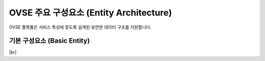 OVSE 주요 구성요소 (Entity Architecture)
=======================================

.. rst-class:: text-align-justify

OVSE 플랫폼은 서비스 특성에 맞도록 설계된 유연한 데이터 구조를 지원합니다.

.. image:: /images/entity_architecture/ovse_entity_arch.png



기본 구성요소 (Basic Entity)
-------------------------------

.. rst-class:: table-width-fix
.. rst-class:: text-align-justify

+----------+---------------------------------+
| 구분      | 셜명                             |
+==========+=================================+
| Company  | V2N 서비스 단말의 제조사 혹은 관리 업체 |
+----------+---------------------------------+

+------------------+-----------------------------------------------------------------------------------------------------------+
| 구분              | 설명                                                                                                       |
+=========== ======+===========================================================================================================+
| Company          | * V2N 서비스 단말의 제조사 혹은 관리 업체 (예: 블랙박스, IVI 제조사, 자체 Backend를 보유한 OEM )                          |
+------------------+-----------------------------------------------------------------------------------------------------------+


+-----------------------+----------------------------------------------------------------------------------------------------------------+
| 구분                  | 설명                                                                                                           |
+=======================+================================================================================================================+
| Company               | * V2N 서비스 단말의 제조사 혹은 관리 업체 (예: 블랙박스, IVI 제조사, 자체 Backend를 보유한 OEM )                         |
|                       | * 관리자 계정을 통해 차량을 등록 및 관리한다. 등록한 차량은 다른 company와 공유가 가능하다.                    |
|                       | * 차량을 공유하는 경우 해당 차량을 공유받은 company도 차량 관리가 가능하다.                                    |
|                       | * 등록된 차량 및 공유된 차량을 director에게 할당한다.                                                          |
|                       | * Company는 운영사(Master company)와 협력사(Partner company)로 구분된다.                                       |
|                       |                                                                                                                |
|                       |   운영사(Master)                                                                                               |
|                       |                                                                                                                |
|                       |   - Smart[Fleet] 시스템 관리자에 의해서 등록된다.                                                              |
|                       |   - 차량을 등록할 수 있다.                                                                                     |
|                       |   - 협력사를 등록하고 수정, 삭제할 수 있다. (협력사가 등록한 협력사의 수정, 삭제도 가능)                       |
|                       |   - 등록한 차량을 선택적으로 협력사에 권한위임(delegate)할 수 있다. (위임 후 위임해지 가능)                    |
|                       |                                                                                                                |
|                       |   |br|                                                                                                         |
|                       |   협력사(Partner)                                                                                              |
|                       |                                                                                                                |
|                       |   - Company 관리자에 의해서 등록된다.                                                                          |
|                       |   - 차량을 등록할 수 있다.                                                                                     |
|                       |   - 협력사를 등록할 수 있다. (수정, 삭제 불가)                                                                 |
|                       |   - 등록한 차량은 모두 운영사에 권한위임(delegate)된다. (자동으로 위임되며, 위임을 해지할 수 없다.)            |
|                       |   - 등록한 차량을 선택적으로 협력사에 권함위임(delegate)할 수 있다. (위임 후 위임해지 가능)                    |
+-----------------------+----------------------------------------------------------------------------------------------------------------+
| Director              | * 차량 및 센서를 소유하고 있는 사용자                                                                          |
|                       | * 할당받은 차량에 대한 각종 정보를 확인할 수 있고, RPC 통신을 통해 차량을 제어할 수 있다.                      |
|                       | * 차량의 운행 활성화/비활성화를 지정하여 Driver가 차량을 운행할 수 있도록 한다.                                |
|                       | * 차량 및 센서를 등록/삭제 할 수 있으며, 타 Director 가 등록한 센서는 접근할 수 없다.                          |
|                       | * Driver 역할도 수행할 수 있다.                                                                                |
+-----------------------+----------------------------------------------------------------------------------------------------------------+
| Device |br|           | * OBD, ADAS 등과 같은 센서 장치로 차량으로부터 필요한 데이터를 센싱하여 데이터를 플랫폼으로 전달하는 주체      |
| (Sensor)              |                                                                                                                |
|                       |                                                                                                                |
+-----------------------+----------------------------------------------------------------------------------------------------------------+

|br|


